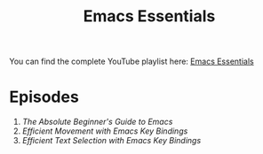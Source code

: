#+title: Emacs Essentials

You can find the complete YouTube playlist here: [[https://www.youtube.com/playlist?list=PLEoMzSkcN8oPZvSdewHG8uApD7THlLLCV][Emacs Essentials]]

* Episodes

1. [[absolute-beginners-guide-to-emacs/][The Absolute Beginner's Guide to Emacs]]
2. [[efficient-movement-key-bindings/][Efficient Movement with Emacs Key Bindings]]
3. [[efficient-selection-key-bindings/][Efficient Text Selection with Emacs Key Bindings]]
